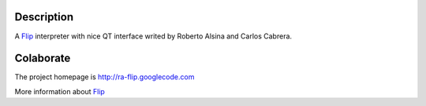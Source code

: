 Description
===========

A Flip_ interpreter with nice QT interface writed by Roberto Alsina 
and Carlos Cabrera.

Colaborate
========

The project homepage is http://ra-flip.googlecode.com

More information about Flip_

.. _Flip: http://www.daimi.au.dk/~eriksoe/Flip/language.html
